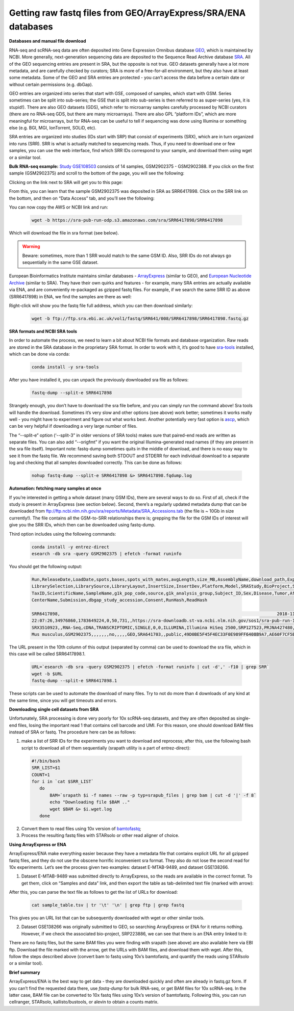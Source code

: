 Getting raw fastq files from GEO/ArrayExpress/SRA/ENA databases
---------------------------------------------------------------
 
**Databases and manual file download**

RNA-seq and scRNA-seq data are often deposited into Gene Expression Omnibus database `GEO <https://www.ncbi.nlm.nih.gov/geo/info/>`_, 
which is maintained by NCBI. More generally, next-generation sequencing data are deposited to the Sequence Read Archive database
`SRA <https://www.ncbi.nlm.nih.gov/sra>`_. All of the GEO sequencing entries are present in SRA, but the opposite is not true. GEO datasets generally 
have a lot more metadata, and are carefully checked by curators; SRA is more of a free-for-all environment, but they also have at least some metadata. 
Some of the GEO and SRA entries are protected - you can’t access the data before a certain date or without certain permissions (e.g. dbGap).

GEO entries are organized into series that start with GSE, composed of samples, which start with GSM. Series sometimes can be split into sub-series; 
the GSE that is split into sub-series is then referred to as super-series (yes, it is stupid!). There are also GEO datasets (GDS), 
which refer to microarray samples carefully processed by NCBI curators (there are no RNA-seq GDS, but there are many microarrays). 
There are also GPL “platform IDs”, which are more meaningful for microarrays, but for RNA-seq can be useful to tell if sequencing was done using Illumina 
or something else (e.g. BGI, MGI, IonTorrent, SOLiD, etc). 

SRA entries are organized into studies (IDs start with SRP) that consist of experiments (SRX), which are in turn organized into runs (SRR).
SRR is what is actually matched to sequencing reads. Thus, if you need to download one or few samples, you can use the web interface, 
find which SRR IDs correspond to your sample, and download them using wget or a similar tool. 

**Bulk RNA-seq example:** 
`Study GSE108503 <https://www.ncbi.nlm.nih.gov/geo/query/acc.cgi?acc=GSE108503>`_ consists of 14 samples, GSM2902375 - GSM2902388. 
If you click on the first sample (GSM2902375) and scroll to the bottom of the page, you will see the following:

.. image:: img/AlexImage1.png
   :width: 700

Clicking on the link next to SRA will get you to this page: 

.. image:: img/AlexImage2.png

From this, you can learn that the sample GSM2902375 was deposited in SRA as SRR6417898. 
Click on the SRR link on the bottom, and then on “Data Access” tab, and you’ll see the following: 

.. image:: img/AlexImage3.png

You can now copy the AWS or NCBI link and run:

  .. code-block:: bash

    wget -b https://sra-pub-run-odp.s3.amazonaws.com/sra/SRR6417898/SRR6417898
    
Which will download the file in sra format (see below). 

.. warning:: Beware: sometimes, more than 1 SRR would match to the same GSM ID. Also, SRR IDs do not always go sequentially in the same GSE dataset. 

European Bioinformatics Institute maintains similar databases - `ArrayExpress <https://www.ebi.ac.uk/arrayexpress/>`_ (similar to GEO), 
and `European Nucleotide Archive <https://www.ebi.ac.uk/ena/browser/home>`_ (similar to SRA). They have their own quirks and features - for example, 
many SRA entries are actually available via ENA, and are conveniently re-packaged as gzipped fastq files. 
For example, if we search the same SRR ID as above (SRR6417898) in ENA, we find the samples are there as well: 

.. image:: img/AlexImage4.png

Right-click will show you the fastq file full address, which you can then download similarly:

  .. code-block:: bash
     
     wget -b ftp://ftp.sra.ebi.ac.uk/vol1/fastq/SRR641/008/SRR6417898/SRR6417898.fastq.gz
 
**SRA formats and NCBI SRA tools**

In order to automate the process, we need to learn a bit about NCBI file formats and database organization. 
Raw reads are stored in the SRA database in the proprietary SRA format. In order to work with it, 
it’s good to have `sra-tools <https://github.com/ncbi/sra-tools>`_ installed, which can be done via conda:

  .. code-block:: bash

     conda install -y sra-tools
     
After you have installed it, you can unpack the previously downloaded sra file as follows: 

  .. code-block:: bash
  
     fastq-dump --split-e SRR6417898
     
Strangely enough, you don’t have to download the sra file before, and you can simply run the command above! 
Sra tools will handle the download. Sometimes it’s very slow and other options (see above) work better; sometimes it works really well 
- you might have to experiment and figure out what works best. Another potentially very fast option is 
`ascp <http://download.asperasoft.com/download/docs/scp_client/2.5/aspera-client-unix.html>`_, which can be very helpful if downloading a very large number 
of files. 

The “--split-e” option (‘--split-3” in older versions of SRA tools) makes sure that paired-end reads are written as separate files. You can also add “--origfmt” 
if you want the original Illumina-generated read names (if they are present in the sra file itself). Important note: fastq-dump sometimes quits in the middle of 
download, and there is no easy way to see it from the fastq file. We recommend saving both STDOUT and STDERR for each individual download to a separate log and 
checking that all samples downloaded correctly. This can be done as follows:

  .. code-block:: bash
     
     nohup fastq-dump --split-e SRR6417898 &> SRR6417898.fqdump.log 
 
**Automation: fetching many samples at once** 

If you’re interested in getting a whole dataset (many GSM IDs), there are several ways to do so. First of all, check if the study is present in 
ArrayExpress (see section below). Second, there’s a regularly updated metadata dump that can be downloaded from 
ftp://ftp.ncbi.nlm.nih.gov/sra/reports/Metadata/SRA_Accessions.tab (the file is ~ 10Gb in size currently!). The file contains all the GSM-to-SRR relationships 
there is; grepping the file for the GSM IDs of interest will give you the SRR IDs, which then can be downloaded using fastq-dump.

Third option includes using the following commands:

  .. code-block:: bash

     conda install -y entrez-direct
     esearch -db sra -query GSM2902375 | efetch -format runinfo
   
You should get the following output:

  .. code-block:: bash
  
    Run,ReleaseDate,LoadDate,spots,bases,spots_with_mates,avgLength,size_MB,AssemblyName,download_path,Experiment,LibraryName,LibraryStrategy,
    LibrarySelection,LibrarySource,LibraryLayout,InsertSize,InsertDev,Platform,Model,SRAStudy,BioProject,Study_Pubmed_id,ProjectID,Sample,BioSample,SampleType,
    TaxID,ScientificName,SampleName,g1k_pop_code,source,g1k_analysis_group,Subject_ID,Sex,Disease,Tumor,Affection_Status,Analyte_Type,Histological_Type,Body_Site,
    CenterName,Submission,dbgap_study_accession,Consent,RunHash,ReadHash 
    
    SRR6417898,                                                                                    2018-11-20 17:22:14,2017-12-25 
    22:07:26,34976860,1783649224,0,50,731,,https://sra-downloadb.st-va.ncbi.nlm.nih.gov/sos1/sra-pub-run-14/SRR6417898/SRR6417898.1,
    SRX3510923,,RNA-Seq,cDNA,TRANSCRIPTOMIC,SINGLE,0,0,ILLUMINA,Illumina HiSeq 2500,SRP127523,PRJNA427480,,427480,SRS2795000,SAMN08242890,simple,10090,
    Mus musculus,GSM2902375,,,,,,,no,,,,,GEO,SRA641703,,public,49D0BE5F45F4EC33F0E989FF6408B9A7,AE60F7CF5BEC932C8CCDC7BF26EAA741
    
The URL present in the 10th column of this output (separated by comma) can be used to download the sra file, which in this case will be called SRR6417898.1.

  .. code-block:: bash
  
     URL=`esearch -db sra -query GSM2902375 | efetch -format runinfo | cut -d',' -f10 | grep SRR`
     wget -b $URL
     fastq-dump --split-e SRR6417898.1

These scripts can be used to automate the download of many files. Try to not do more than 4 downloads of any kind at the same time, since you will get timeouts 
and errors. 

**Downloading single cell datasets from SRA**

Unfortunately, SRA processing is done very poorly for 10x scRNA-seq datasets, and they are often deposited as single-end files, losing the important 
read 1 that contains cell barcode and UMI. For this reason, one should download BAM files instead of SRA or fastq. The procedure here can be as follows: 

1) make a list of SRR IDs for the experiments you want to download and reprocess; after this, use the following bash script to download all of them sequentially (srapath utility is a part of entrez-direct): 

  .. code-block:: bash

     #!/bin/bash
     SRR_LIST=$1 
     COUNT=1
     for i in `cat $SRR_LIST`
        do
            BAM=`srapath $i -f names --raw -p typ=srapub_files | grep bam | cut -d '|' -f 8`
            echo "Downloading file $BAM .." 
            wget $BAM &> $i.wget.log
        done
        
2) Convert them to read files using 10x version of `bamtofastq <https://support.10xgenomics.com/docs/bamtofastq>`_; 

3) Process the resulting fastq files with STARsolo or other read aligner of choice. 

**Using ArrayExpress or ENA** 

ArrayExpress/ENA make everything easier because they have a metadata file that contains explicit URL for all gzipped fastq files, and they do not use the obscene horrific inconvenient sra format. They also do not lose the second read for 10x experiments. Let’s see the process given two examples: dataset E-MTAB-9489, and dataset GSE138266.

1) Dataset E-MTAB-9489 was submitted directly to ArrayExpress, so the reads are available in the correct format. To get them, click on “Samples and data” link, and then export the table as tab-delimited text file (marked with arrow): 

.. image:: img/AlexImage5.png
   
After this, you can parse the text file as follows to get the list of URLs for download:

 .. code-block:: bash
 
   cat sample_table.tsv | tr '\t' '\n' | grep ftp | grep fastq

This gives you an URL list that can be subsequently downloaded with wget or other similar tools.

2) Dataset GSE138266 was originally submitted to GEO, so searching ArrayExpress or ENA for it returns nothing. However, if we check the associated bio-project, SRP223886, we can see that there is an ENA entry linked to it: 

.. image:: img/AlexImage6.png
   
There are no fastq files, but the same BAM files you were finding with srapath (see above) are also available here via EBI ftp. 
Download the file marked with the arrow, get the URLs with BAM files, and download them with wget. After this, follow the steps described above 
(convert bam to fastq using 10x’s bamtofastq, and quantify the reads using STARsolo or a similar tool). 

**Brief summary**

ArrayExpress/ENA is the best way to get data - they are downloaded quickly and often are already in fastq.gz form. If you can’t find the requested data there, 
use `fastq-dump` for bulk RNA-seq, or get BAM files for 10x scRNA-seq. In the latter case, BAM file can be converted to 10x fastq files using 10x’s version of bamtofastq. Following this, you can run cellranger, STARsolo, kallisto/bustools, or alevin to obtain a counts matrix. 

